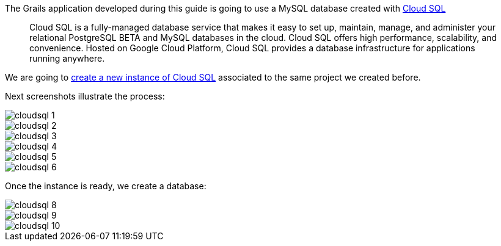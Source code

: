 The Grails application developed during this guide is going to use a MySQL database created with https://cloud.google.com/sql/[Cloud SQL]
____
Cloud SQL is a fully-managed database service that makes it easy to set up, maintain, manage, and administer your relational PostgreSQL BETA and MySQL databases in the cloud. Cloud SQL offers high performance, scalability, and convenience. Hosted on Google Cloud Platform, Cloud SQL provides a database infrastructure for applications running anywhere.
____

We are going to https://console.cloud.google.com/sql[create a new instance of Cloud SQL]
associated to the same project we created before.

Next screenshots illustrate the process:

image::cloudsql_1.png[]
image::cloudsql_2.png[]
image::cloudsql_3.png[]
image::cloudsql_4.png[]
image::cloudsql_5.png[]
image::cloudsql_6.png[]

Once the instance is ready, we create a database:

image::cloudsql_8.png[]
image::cloudsql_9.png[]
image::cloudsql_10.png[]
